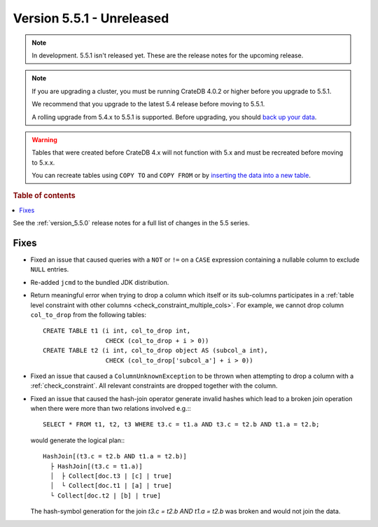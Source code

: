 .. _version_5.5.1:

==========================
Version 5.5.1 - Unreleased
==========================


.. comment 1. Remove the " - Unreleased" from the header above and adjust the ==
.. comment 2. Remove the NOTE below and replace with: "Released on 20XX-XX-XX."
.. comment    (without a NOTE entry, simply starting from col 1 of the line)

.. NOTE::

    In development. 5.5.1 isn't released yet. These are the release notes for
    the upcoming release.

.. NOTE::

    If you are upgrading a cluster, you must be running CrateDB 4.0.2 or higher
    before you upgrade to 5.5.1.

    We recommend that you upgrade to the latest 5.4 release before moving to
    5.5.1.

    A rolling upgrade from 5.4.x to 5.5.1 is supported.
    Before upgrading, you should `back up your data`_.

.. WARNING::

    Tables that were created before CrateDB 4.x will not function with 5.x
    and must be recreated before moving to 5.x.x.

    You can recreate tables using ``COPY TO`` and ``COPY FROM`` or by
    `inserting the data into a new table`_.

.. _back up your data: https://crate.io/docs/crate/reference/en/latest/admin/snapshots.html
.. _inserting the data into a new table: https://crate.io/docs/crate/reference/en/latest/admin/system-information.html#tables-need-to-be-recreated

.. rubric:: Table of contents

.. contents::
   :local:


See the :ref:`version_5.5.0` release notes for a full list of changes in the
5.5 series.


Fixes
=====

- Fixed an issue that caused queries with a ``NOT`` or ``!=`` on a ``CASE``
  expression containing a nullable column to exclude ``NULL`` entries.

- Re-added ``jcmd`` to the bundled JDK distribution.

- Return meaningful error when trying to drop a column which itself or its
  sub-columns participates in a
  :ref:`table level constraint with other columns <check_constraint_multiple_cols>`.
  For example, we  cannot drop column ``col_to_drop`` from the following
  tables::

    CREATE TABLE t1 (i int, col_to_drop int,
                     CHECK (col_to_drop + i > 0))
    CREATE TABLE t2 (i int, col_to_drop object AS (subcol_a int),
                     CHECK (col_to_drop['subcol_a'] + i > 0))

- Fixed an issue that caused a ``ColumnUnknownException`` to be thrown when
  attempting to drop a column with a :ref:`check_constraint`. All relevant
  constraints are dropped together with the column.

- Fixed an issue that caused the hash-join operator generate invalid hashes which
  lead to a broken join operation when there were more than two relations
  involved e.g.:::

    SELECT * FROM t1, t2, t3 WHERE t3.c = t1.a AND t3.c = t2.b AND t1.a = t2.b;

  would generate the logical plan:::

    HashJoin[(t3.c = t2.b AND t1.a = t2.b)]
      ├ HashJoin[(t3.c = t1.a)]
      │  ├ Collect[doc.t3 | [c] | true]
      │  └ Collect[doc.t1 | [a] | true]
      └ Collect[doc.t2 | [b] | true]

  The hash-symbol generation for the join `t3.c = t2.b AND t1.a = t2.b` was
  broken and would not join the data.
